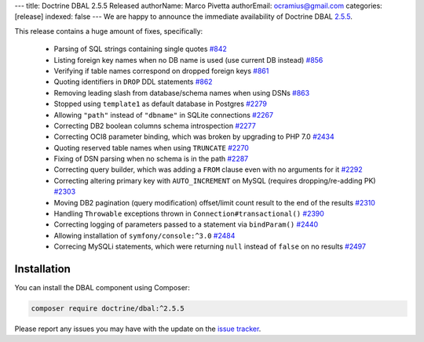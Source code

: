---
title: Doctrine DBAL 2.5.5 Released
authorName: Marco Pivetta
authorEmail: ocramius@gmail.com
categories: [release]
indexed: false
---
We are happy to announce the immediate availability of Doctrine DBAL
`2.5.5 <https://github.com/doctrine/dbal/releases/tag/v2.5.5>`_.

This release contains a huge amount of fixes, specifically:

 - Parsing of SQL strings containing single quotes `#842 <https://github.com/doctrine/common/pull/842>`_
 - Listing foreign key names when no DB name is used (use current DB instead) `#856 <https://github.com/doctrine/common/pull/856>`_
 - Verifying if table names correspond on dropped foreign keys `#861 <https://github.com/doctrine/common/pull/861>`_
 - Quoting identifiers in ``DROP`` DDL statements `#862 <https://github.com/doctrine/common/pull/862>`_
 - Removing leading slash from database/schema names when using DSNs `#863 <https://github.com/doctrine/common/pull/863>`_
 - Stopped using ``template1`` as default database in Postgres `#2279 <https://github.com/doctrine/common/pull/2279>`_
 - Allowing ``"path"`` instead of ``"dbname"`` in SQLite connections `#2267 <https://github.com/doctrine/common/pull/2267>`_
 - Correcting DB2 boolean columns schema introspection `#2277 <https://github.com/doctrine/common/pull/2277>`_
 - Correcting OCI8 parameter binding, which was broken by upgrading to PHP 7.0 `#2434 <https://github.com/doctrine/common/pull/2434>`_
 - Quoting reserved table names when using ``TRUNCATE`` `#2270 <https://github.com/doctrine/common/pull/2270>`_
 - Fixing of DSN parsing when no schema is in the path `#2287 <https://github.com/doctrine/common/pull/2287>`_
 - Correcting query builder, which was adding a ``FROM`` clause even with no arguments for it `#2292 <https://github.com/doctrine/common/pull/2292>`_
 - Correcting altering primary key with ``AUTO_INCREMENT`` on MySQL (requires dropping/re-adding PK) `#2303 <https://github.com/doctrine/common/pull/2303>`_
 - Moving DB2 pagination (query modification) offset/limit count result to the end of the results `#2310 <https://github.com/doctrine/common/pull/2310>`_
 - Handling ``Throwable`` exceptions thrown in ``Connection#transactional()`` `#2390 <https://github.com/doctrine/common/pull/2390>`_
 - Correcting logging of parameters passed to a statement via ``bindParam()``  `#2440 <https://github.com/doctrine/common/pull/2440>`_
 - Allowing installation of ``symfony/console:^3.0`` `#2484 <https://github.com/doctrine/common/pull/2484>`_
 - Correcing MySQLi statements, which were returning ``null`` instead of ``false`` on no results `#2497 <https://github.com/doctrine/common/pull/2497>`_

Installation
~~~~~~~~~~~~

You can install the DBAL component using Composer:

.. code-block:: shell

  composer require doctrine/dbal:^2.5.5

Please report any issues you may have with the update on the
`issue tracker <https://github.com/doctrine/dbal/issues>`_.
